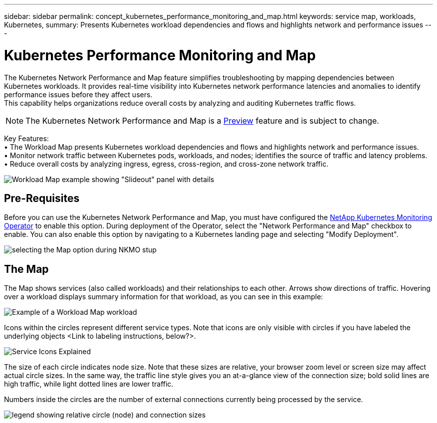 ---
sidebar: sidebar
permalink: concept_kubernetes_performance_monitoring_and_map.html
keywords: service map, workloads, Kubernetes, 
summary: Presents Kubernetes workload dependencies and flows and highlights network and performance issues
---

= Kubernetes Performance Monitoring and Map

:toc: macro
:hardbreaks:
:toclevels: 1
:nofooter:
:icons: font
:linkattrs:
:imagesdir: ./media/

[.lead]
The Kubernetes Network Performance and Map feature simplifies troubleshooting by mapping dependencies between Kubernetes workloads. It provides real-time visibility into Kubernetes network performance latencies and anomalies to identify performance issues before they affect users.
This capability helps organizations reduce overall costs by analyzing and auditing Kubernetes traffic flows.

NOTE: The Kubernetes Network Performance and Map is a link:concept_preview_features.html[Preview] feature and is subject to change.

Key Features:
• The Workload Map presents Kubernetes workload dependencies and flows and highlights network and performance issues.
• Monitor network traffic between Kubernetes pods, workloads, and nodes; identifies the source of traffic and latency problems.
• Reduce overall costs by analyzing ingress, egress, cross-region, and cross-zone network traffic.

image:Workload Map Example_withSlideout.png[Workload Map example showing "Slideout" panel with details]

== Pre-Requisites

Before you can use the Kubernetes Network Performance and Map, you must have configured the link:task_config_telegraf_agent_k8s.html[NetApp Kubernetes Monitoring Operator] to enable this option. During deployment of the Operator, select the "Network Performance and Map" checkbox to enable. You can also enable this option by navigating to a Kubernetes landing page and selecting "Modify Deployment".

image:ServiceMap_NKMO_Deployment_Options.png[selecting the Map option during NKMO stup]

== The Map

The Map shows services (also called workloads) and their relationships to each other. Arrows show directions of traffic. Hovering over a workload displays summary information for that workload, as you can see in this example:

image:ServiceMap_Simple_Example.png[Example of a Workload Map workload]

Icons within the circles represent different service types. Note that icons are only visible with circles if you have labeled the underlying objects <Link to labeling instructions, below?>. 

image:ServiceMap_Icons.png[Service Icons Explained]

The size of each circle indicates node size. Note that these sizes are relative, your browser zoom level or screen size may affect actual circle sizes.  In the same way, the traffic line style gives you an at-a-glance view of the connection size; bold solid lines are high traffic, while light dotted lines are lower traffic. 

Numbers inside the circles are the number of external connections currently being processed by the service.

image:ServiceMap_Node_and_Connection_Legend.png[legend showing relative circle (node) and connection sizes]







